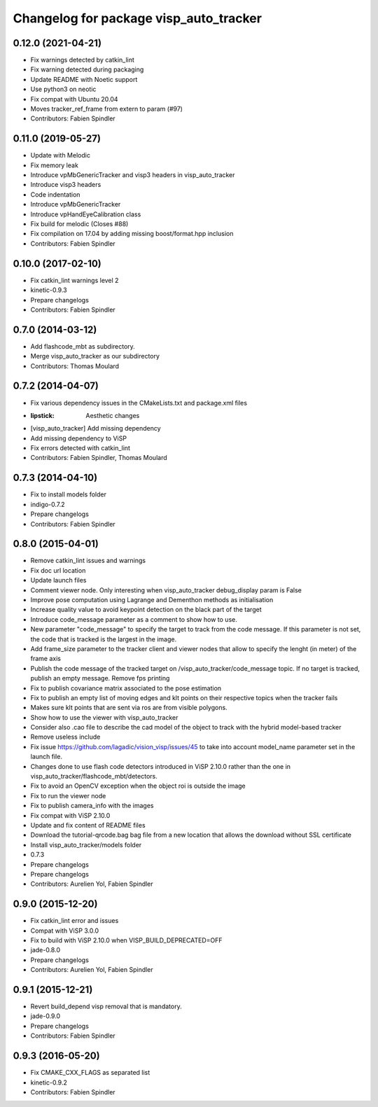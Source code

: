 ^^^^^^^^^^^^^^^^^^^^^^^^^^^^^^^^^^^^^^^
Changelog for package visp_auto_tracker
^^^^^^^^^^^^^^^^^^^^^^^^^^^^^^^^^^^^^^^

0.12.0 (2021-04-21)
-------------------
* Fix warnings detected by catkin_lint
* Fix warning detected during packaging
* Update README with Noetic support
* Use python3 on neotic
* Fix compat with Ubuntu 20.04
* Moves tracker_ref_frame from extern to param (#97)
* Contributors: Fabien Spindler

0.11.0 (2019-05-27)
-------------------
* Update with Melodic
* Fix memory leak
* Introduce vpMbGenericTracker and visp3 headers in visp_auto_tracker
* Introduce visp3 headers
* Code indentation
* Introduce vpMbGenericTracker
* Introduce vpHandEyeCalibration class
* Fix build for melodic (Closes #88)
* Fix compilation on 17.04 by adding missing boost/format.hpp inclusion
* Contributors: Fabien Spindler

0.10.0 (2017-02-10)
-------------------
* Fix catkin_lint warnings level 2
* kinetic-0.9.3
* Prepare changelogs
* Contributors: Fabien Spindler

0.7.0 (2014-03-12)
------------------
* Add flashcode_mbt as subdirectory.
* Merge visp_auto_tracker as our subdirectory
* Contributors: Thomas Moulard

0.7.2 (2014-04-07)
------------------
* Fix various dependency issues in the CMakeLists.txt and package.xml files
* :lipstick: Aesthetic changes
* [visp_auto_tracker] Add missing dependency
* Add missing dependency to ViSP
* Fix errors detected with catkin_lint
* Contributors: Fabien Spindler, Thomas Moulard

0.7.3 (2014-04-10)
------------------
* Fix to install models folder
* indigo-0.7.2
* Prepare changelogs
* Contributors: Fabien Spindler

0.8.0 (2015-04-01)
------------------
* Remove catkin_lint issues and warnings
* Fix doc url location
* Update launch files
* Comment viewer node. Only interesting when visp_auto_tracker debug_display param is False
* Improve pose computation using Lagrange and Dementhon methods as initialisation
* Increase quality value to avoid keypoint detection on the black part of the target
* Introduce code_message parameter as a comment to show how to use.
* New parameter "code_message" to specify the target to track from the code message.
  If this parameter is not set, the code that is tracked is the largest in the image.
* Add frame_size parameter to the tracker client and viewer nodes that allow to 
  specify the lenght (in meter) of the frame axis
* Publish the code message of the tracked target on /visp_auto_tracker/code_message topic.
  If no target is tracked, publish an empty message.
  Remove fps printing
* Fix to publish covariance matrix associated to the pose estimation
* Fix to publish an empty list of moving edges and klt points on their respective topics
  when the tracker fails
* Makes sure klt points that are sent via ros are from visible polygons.
* Show how to use the viewer with visp_auto_tracker
* Consider also .cao file to describe the cad model of the object to track with the 
  hybrid model-based tracker
* Remove useless include
* Fix issue https://github.com/lagadic/vision_visp/issues/45 to take into account 
  model_name parameter set in the launch file.
* Changes done to use flash code detectors introduced in ViSP 2.10.0 rather than 
  the one in visp_auto_tracker/flashcode_mbt/detectors.
* Fix to avoid an OpenCV exception when the object roi is outside the image
* Fix to run the viewer node
* Fix to publish camera_info with the images
* Fix compat with ViSP 2.10.0
* Update and fix content of README files
* Download the tutorial-qrcode.bag bag file from a new location that allows the 
  download without SSL certificate
* Install visp_auto_tracker/models folder
* 0.7.3
* Prepare changelogs
* Prepare changelogs
* Contributors: Aurelien Yol, Fabien Spindler

0.9.0 (2015-12-20)
------------------
* Fix catkin_lint error and issues
* Compat with ViSP 3.0.0
* Fix to build with ViSP 2.10.0 when VISP_BUILD_DEPRECATED=OFF
* jade-0.8.0
* Prepare changelogs
* Contributors: Aurelien Yol, Fabien Spindler

0.9.1 (2015-12-21)
------------------
* Revert build_depend visp removal that is mandatory.
* jade-0.9.0
* Prepare changelogs
* Contributors: Fabien Spindler

0.9.3 (2016-05-20)
------------------
* Fix CMAKE_CXX_FLAGS as separated list
* kinetic-0.9.2
* Contributors: Fabien Spindler


